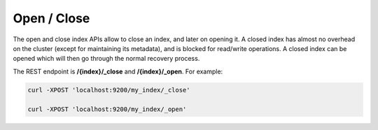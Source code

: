 Open / Close
============

The open and close index APIs allow to close an index, and later on opening it. A closed index has almost no overhead on the cluster (except for maintaining its metadata), and is blocked for read/write operations. A closed index can be opened which will then go through the normal recovery process.


The REST endpoint is **/{index}/_close** and **/{index}/_open**. For example:


.. code-block:: js

    curl -XPOST 'localhost:9200/my_index/_close'
    
    curl -XPOST 'localhost:9200/my_index/_open'


